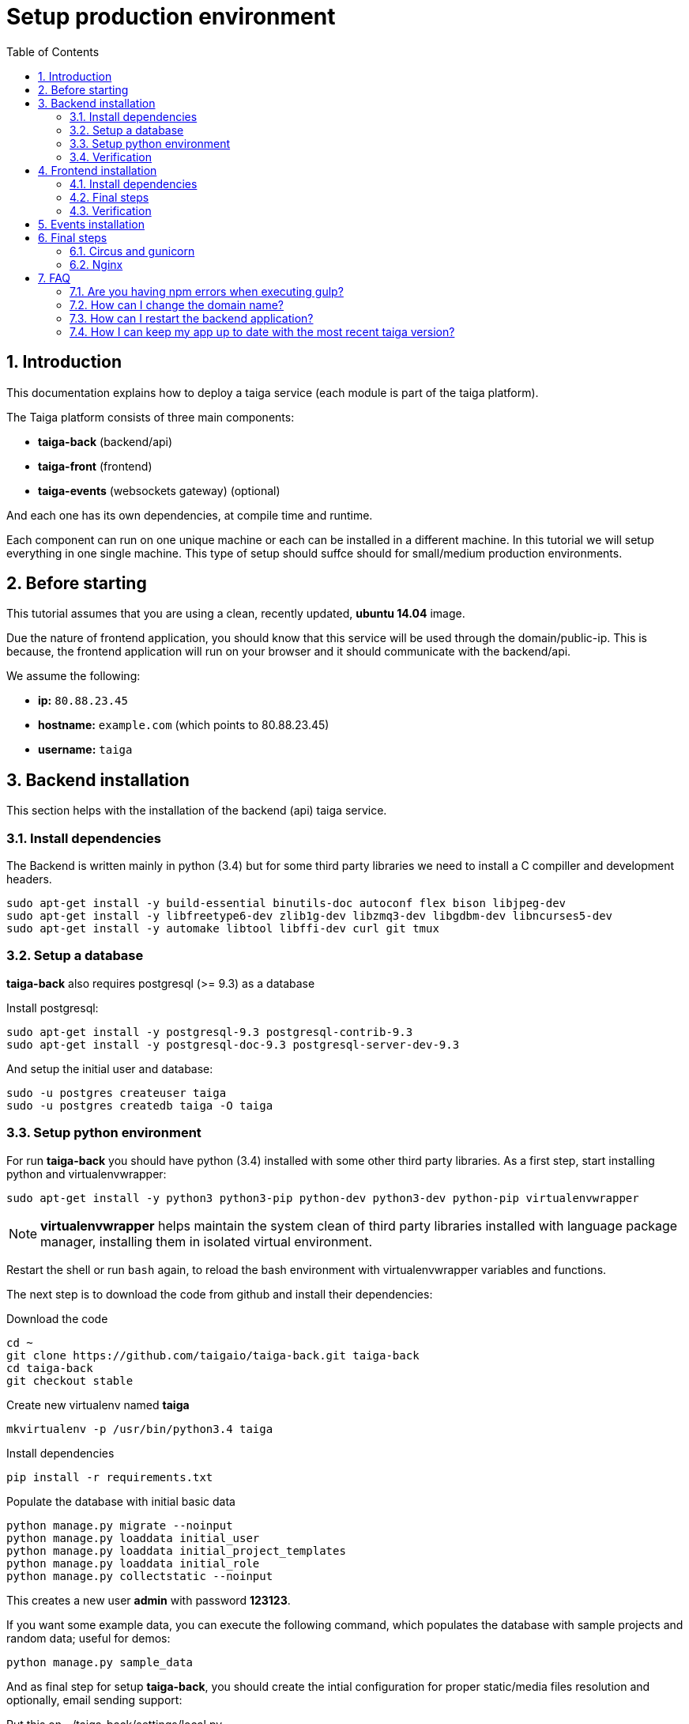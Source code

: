 Setup production environment
============================
:toc: left
:numbered:

Introduction
------------

This documentation explains how to deploy a taiga service (each module is part of the taiga platform).

The Taiga platform consists of three main components:

- **taiga-back** (backend/api)
- **taiga-front** (frontend)
- **taiga-events** (websockets gateway) (optional)

And each one has its own dependencies, at compile time and runtime.

Each component can run on one unique machine or each can be installed in a different machine. In
this tutorial we will setup everything in one single machine. This type of setup should suffce should
for small/medium production environments.


Before starting
---------------

This tutorial assumes that you are using a clean, recently updated, **ubuntu 14.04** image.

Due the nature of frontend application, you should know that this service will be used
through the domain/public-ip. This is because, the frontend application will run on your browser
and it should communicate with the backend/api.

We assume the following:

- **ip:** `80.88.23.45`
- **hostname:** `example.com` (which points to 80.88.23.45)
- **username:** `taiga`


Backend installation
--------------------

This section helps with the installation of the backend (api) taiga service.


Install dependencies
~~~~~~~~~~~~~~~~~~~~

The Backend is written mainly in python (3.4) but for some third party libraries we need to install a
C compiller and development headers.

[source,bash]
----
sudo apt-get install -y build-essential binutils-doc autoconf flex bison libjpeg-dev
sudo apt-get install -y libfreetype6-dev zlib1g-dev libzmq3-dev libgdbm-dev libncurses5-dev
sudo apt-get install -y automake libtool libffi-dev curl git tmux
----

Setup a database
~~~~~~~~~~~~~~~~

**taiga-back** also requires postgresql (>= 9.3) as a database

Install postgresql:

[source,bash]
----
sudo apt-get install -y postgresql-9.3 postgresql-contrib-9.3
sudo apt-get install -y postgresql-doc-9.3 postgresql-server-dev-9.3
----

And setup the initial user and database:

[source,bash]
----
sudo -u postgres createuser taiga
sudo -u postgres createdb taiga -O taiga
----

Setup python environment
~~~~~~~~~~~~~~~~~~~~~~~~

For run **taiga-back** you should have python (3.4) installed with some other third party
libraries. As a first step, start installing python and virtualenvwrapper:

[source,bash]
----
sudo apt-get install -y python3 python3-pip python-dev python3-dev python-pip virtualenvwrapper
----

[NOTE]
**virtualenvwrapper** helps maintain the system clean of third party libraries installed
with language package manager, installing them in isolated virtual environment.

Restart the shell or run `bash` again, to reload the bash environment with virtualenvwrapper
variables and functions.

The next step is to download the code from github and install their dependencies:

.Download the code
[source,bash]
----
cd ~
git clone https://github.com/taigaio/taiga-back.git taiga-back
cd taiga-back
git checkout stable
----

.Create new virtualenv named **taiga**
[source,bash]
----
mkvirtualenv -p /usr/bin/python3.4 taiga
----

.Install dependencies
[source, bash]
----
pip install -r requirements.txt
----

.Populate the database with initial basic data
[source,bash]
----
python manage.py migrate --noinput
python manage.py loaddata initial_user
python manage.py loaddata initial_project_templates
python manage.py loaddata initial_role
python manage.py collectstatic --noinput
----

This creates a new user **admin** with password **123123**.

If you want some example data, you can execute the following command, which populates the database
with sample projects and random data; useful for demos:

[source,bash]
----
python manage.py sample_data
----

And as final step for setup **taiga-back**, you should create the intial configuration
for proper static/media files resolution and optionally, email sending support:

.Put this on ~/taiga-back/settings/local.py
[source,python]
----
from .common import *

MEDIA_URL = "http://example.com/media/"
STATIC_URL = "http://example.com/static/"
ADMIN_MEDIA_PREFIX = "http://example.com/static/admin/"
SITES["front"]["domain"] = "example.com"

SECRET_KEY = "theveryultratopsecretkey"

DEBUG = False
TEMPLATE_DEBUG = False
PUBLIC_REGISTER_ENABLED = True

DEFAULT_FROM_EMAIL = "no-reply@example.com"
SERVER_EMAIL = DEFAULT_FROM_EMAIL

# Uncomment and populate with proper connection parameters
# for enable email sending.
# EMAIL_BACKEND = "django.core.mail.backends.smtp.EmailBackend"
# EMAIL_USE_TLS = False
# EMAIL_HOST = "localhost"
# EMAIL_HOST_USER = ""
# EMAIL_HOST_PASSWORD = ""
# EMAIL_PORT = 25
----

Verification
~~~~~~~~~~~~

To make sure everything is working, you can run the backend in development mode with:

[source,bash]
----
python manage.py runserver
----

Then you must be able to see a json representing the list of endpoints in the url http://localhost:8000/api/v1/ .


[NOTE]
At this stage the backend has been installed successfully. But you're not done yet. Because python
in production environments, should run on an application server. The details for this are explained in the final
section of this document.


Frontend installation
---------------------

This section helps you install the frontend application


Install dependencies
~~~~~~~~~~~~~~~~~~~~

The Frontend application runs entirelly on a browser, and it should be written using javascript, css and html.
In case of **taiga-front** we have used other languages. Because of this, you should install some
additional dependencies that compile **taiga-front** code intro something the browser can understand.


Ruby and Gems
^^^^^^^^^^^^^

Ruby is used mainly for compiling *sass* (css preprocessor). It is also used for sass linting but that
is only on development environments.

.Install ruby
[source,bash]
----
sudo apt-get install -y ruby
----

.Install required gems
[source,bash]
----
gem install --user-install sass scss-lint
----

.Make gems scripts available in path putting this on *~/.bashrc*
[source,bash]
----
export PATH=~/.gem/ruby/1.9.1/bin:$PATH
----

Restart the shell or run bash to make the path changes available.


NodeJS and friends
^^^^^^^^^^^^^^^^^^

NodeJS is used to execute **gulp** and **bower**:

- **gulp**: task execution tool. Used mainly for executing deploying and compiling tasks.
- **bower**: javascript dependencies management tool. Used mainly for downloading third party libraries
  used by **taiga-front**.

.Install nodejs
[source,bash]
----
sudo apt-get install -y nodejs npm
----

.Install **gulp** and **bower** using recently installed npm
[source,bash]
----
sudo npm install -g gulp bower
----

.Download the code
[source,bash]
----
cd ~
git clone https://github.com/taigaio/taiga-front.git taiga-front
cd taiga-front
git checkout stable
----

.Install all dependencies needed for run gulp and compile taiga-front
[source,bash]
----
npm install
bower install
----

Final steps
~~~~~~~~~~~

Having installed all dependencies, only two steps remain: creating the configuration and compiling.

.Create intial configuration on ~/taiga-front/conf/main.json
[source,json]
----
{
    "api": "http://example.com/api/v1/",
    "eventsUrl": "ws://example.com/events",
    "debug": "true",
    "publicRegisterEnabled": true,
    "feedbackEnabled": true,
    "privacyPolicyUrl": null,
    "termsOfServiceUrl": null,
    "maxUploadFileSize": null
}
----

.Run gulp task for compile
[source,bash]
----
cd ~/taiga-front
gulp deploy
----

Now, having compiled **taiga-front**, the next step is to expose the generated code
(in **dist** directory) under static file web server: we use **nginx**. That process is
explained in the final section of this tutorial.

Verification
~~~~~~~~~~~~

To make sure everything is ok, you can check the **dist** directory and you'll see an
**index.html** file and **fonts**, **images**, **js**, **partials**, **plugins**,
**styles** and **svg** directories.

Events installation
-------------------

**This step is completelly optional and can be skipped**

TODO

Final steps
-----------

If you are here, it's probable that you completed the installation of **taiga-back** and
**taiga-front**. However, having installed them is insufficient.

**taiga-back** should run under an application server which in turn should be executed and monitored
by a process manager. For this task we will use **gunicorn** and **circus** respectivelly.

**taiga-front** and **taiga-back** should be exposed to the outside, using good proxy/static-file
web server. For this purpose we'll use **nginx**.


Circus and gunicorn
~~~~~~~~~~~~~~~~~~~

Circus is a process manager written by **Mozilla** and you will use it to execute **gunicorn**.
Circus not only serves to execute processes, it also has utils for monitoring them, collecting logs,
restarting processes if something goes wrong, and starting processes on system boot.

.Install circus
[source,bash]
----
sudo pip2 install circus
----

.Initial configuration for circus on ~/circus.ini
[source,ini]
----
[circus]
check_delay = 5
endpoint = tcp://127.0.0.1:5555
pubsub_endpoint = tcp://127.0.0.1:5556
statsd = true

[watcher:taiga]
working_dir = /home/taiga/taiga-back
cmd = gunicorn
args = -w 3 -t 60 --pythonpath=. -b 0.0.0.0:8001 taiga.wsgi
uid = taiga
numprocesses = 1
autostart = true
send_hup = true
stdout_stream.class = FileStream
stdout_stream.filename = /home/taiga/logs/gunicorn.stdout.log
stdout_stream.max_bytes = 10485760
stdout_stream.backup_count = 4
stderr_stream.class = FileStream
stderr_stream.filename = /home/taiga/logs/gunicorn.stderr.log
stderr_stream.max_bytes = 10485760
stderr_stream.backup_count = 4

[env:taiga]
PATH = $PATH:/home/taiga/.virtualenvs/taiga/bin
----

[NOTE]
====
Taiga stores logs on the user home, making them available and immediately accessible when
you enter a machine. To make everything work, make sure you have the logs directory
created.

You can create it with: `mkdir -p ~/logs`
====

.Setup circus for start on boot putting this on `/etc/init/circus.conf`
[source,text]
----
start on filesystem and net-device-up IFACE=lo
stop on runlevel [016]

respawn
exec /usr/local/bin/circusd /home/taiga/circus.ini
----

And finally start circus:

[source,bash]
----
sudo service circus start
----


Nginx
~~~~~

Nginx is used as a static file web server to serve **taiga-front** and send proxy requests to **taiga-back**.

Let start configuring it:

.Add specific configuration for **taiga-front** and **taiga-back** on /etc/nginx/sites-available/taiga.
[source,nginx]
----
server {
    listen 80 default_server;
    server_name _;

    large_client_header_buffers 4 32k;
    client_max_body_size 50M;
    charset utf-8;

    access_log /home/taiga/logs/nginx.access.log;
    error_log /home/taiga/logs/nginx.error.log;

    # Frontend
    location / {
        root /home/taiga/taiga-front/dist/;
        try_files $uri $uri/ /index.html;
    }

    # Backend
    location /api {
        proxy_set_header Host $http_host;
        proxy_set_header X-Real-IP $remote_addr;
        proxy_set_header X-Scheme $scheme;
        proxy_set_header X-Forwarded-Proto $scheme;
        proxy_set_header X-Forwarded-For $proxy_add_x_forwarded_for;
        proxy_pass http://127.0.0.1:8001/api;
        proxy_redirect off;
    }

    # Static files
    location /static {
        alias /home/taiga/taiga-back/static;
    }

    # Media files
    location /media {
        alias /home/taiga/taiga-back/media;
    }
}
----

.Disable the default nginx site (virtualhosT)
[source,nginx]
----
sudo rm /etc/nginx/sites-enabled/default
----


.Enable the recently created taiga site (virtualhost)
[source,nginx]
----
sudo ln -s /etc/nginx/sites-available/taiga /etc/nginx/sites-enabled/taiga
----

And finally, restart nginx with `sudo service nginx restart`

**Now you should have the service up and running on `http://example.com/`**


FAQ
---

[[faq-npm-error]]
Are you having npm errors when executing gulp?
~~~~~~~~~~~~~~~~~~~~~~~~~~~~~~~~~~~~~~~~~~~~~~
Delete the tmp files and install the dependencies again:

[source,text]
----
mv ~/tmp ~/tmp_old
cd ~/taiga-front/
rm -rf ~/.npm; rm -rf node_modules
npm install
bower install
gulp deploy
----

[[faq-change-domain]]
How can I change the domain name?
~~~~~~~~~~~~~~~~~~~~~~~~~~~~~~~~~

The domain name mainly affects the frontend application, because it needs to comunicate with the
backend through the domain/public-ip.

To do this you should update the `url` value on frontend config file and rebuild frontend with
`gulp deploy`. Also you should update the domain related configuration on the backend
settings file: `settings/local.py`.

And finally reload the backend config with: `circusctl reload taiga`


How can I restart the backend application?
~~~~~~~~~~~~~~~~~~~~~~~~~~~~~~~~~~~~~~~~~~

The Backend application is running under circus. To restart any application running
with circus use the `circusctl` command:

[source,bash]
----
circusctl restart taiga
----

[[faq-maintain-update]]
How I can keep my app up to date with the most recent taiga version?
~~~~~~~~~~~~~~~~~~~~~~~~~~~~~~~~~~~~~~~~~~~~~~~~~~~~~~~~~~~~~~~~~~~~

The Taiga platform is developed on github. For consistences you should alway maintain the same version
in time with the *stable* branch of git or use the last major version of each component.

**No packaged version of taiga is available at this moment.**

.Frontend application
[source,bash]
----
cd ~/taiga-front
git checkout stable
git pull
gulp deploy
----

.Backend application
----
cd ~/taiga-back
git checkout stable
workon taiga
git pull
pip install --upgrade -r requirements.txt
python manage.py migrate --noinput
python manage.py collectstatic --noinput
circusctl reload taiga
----

